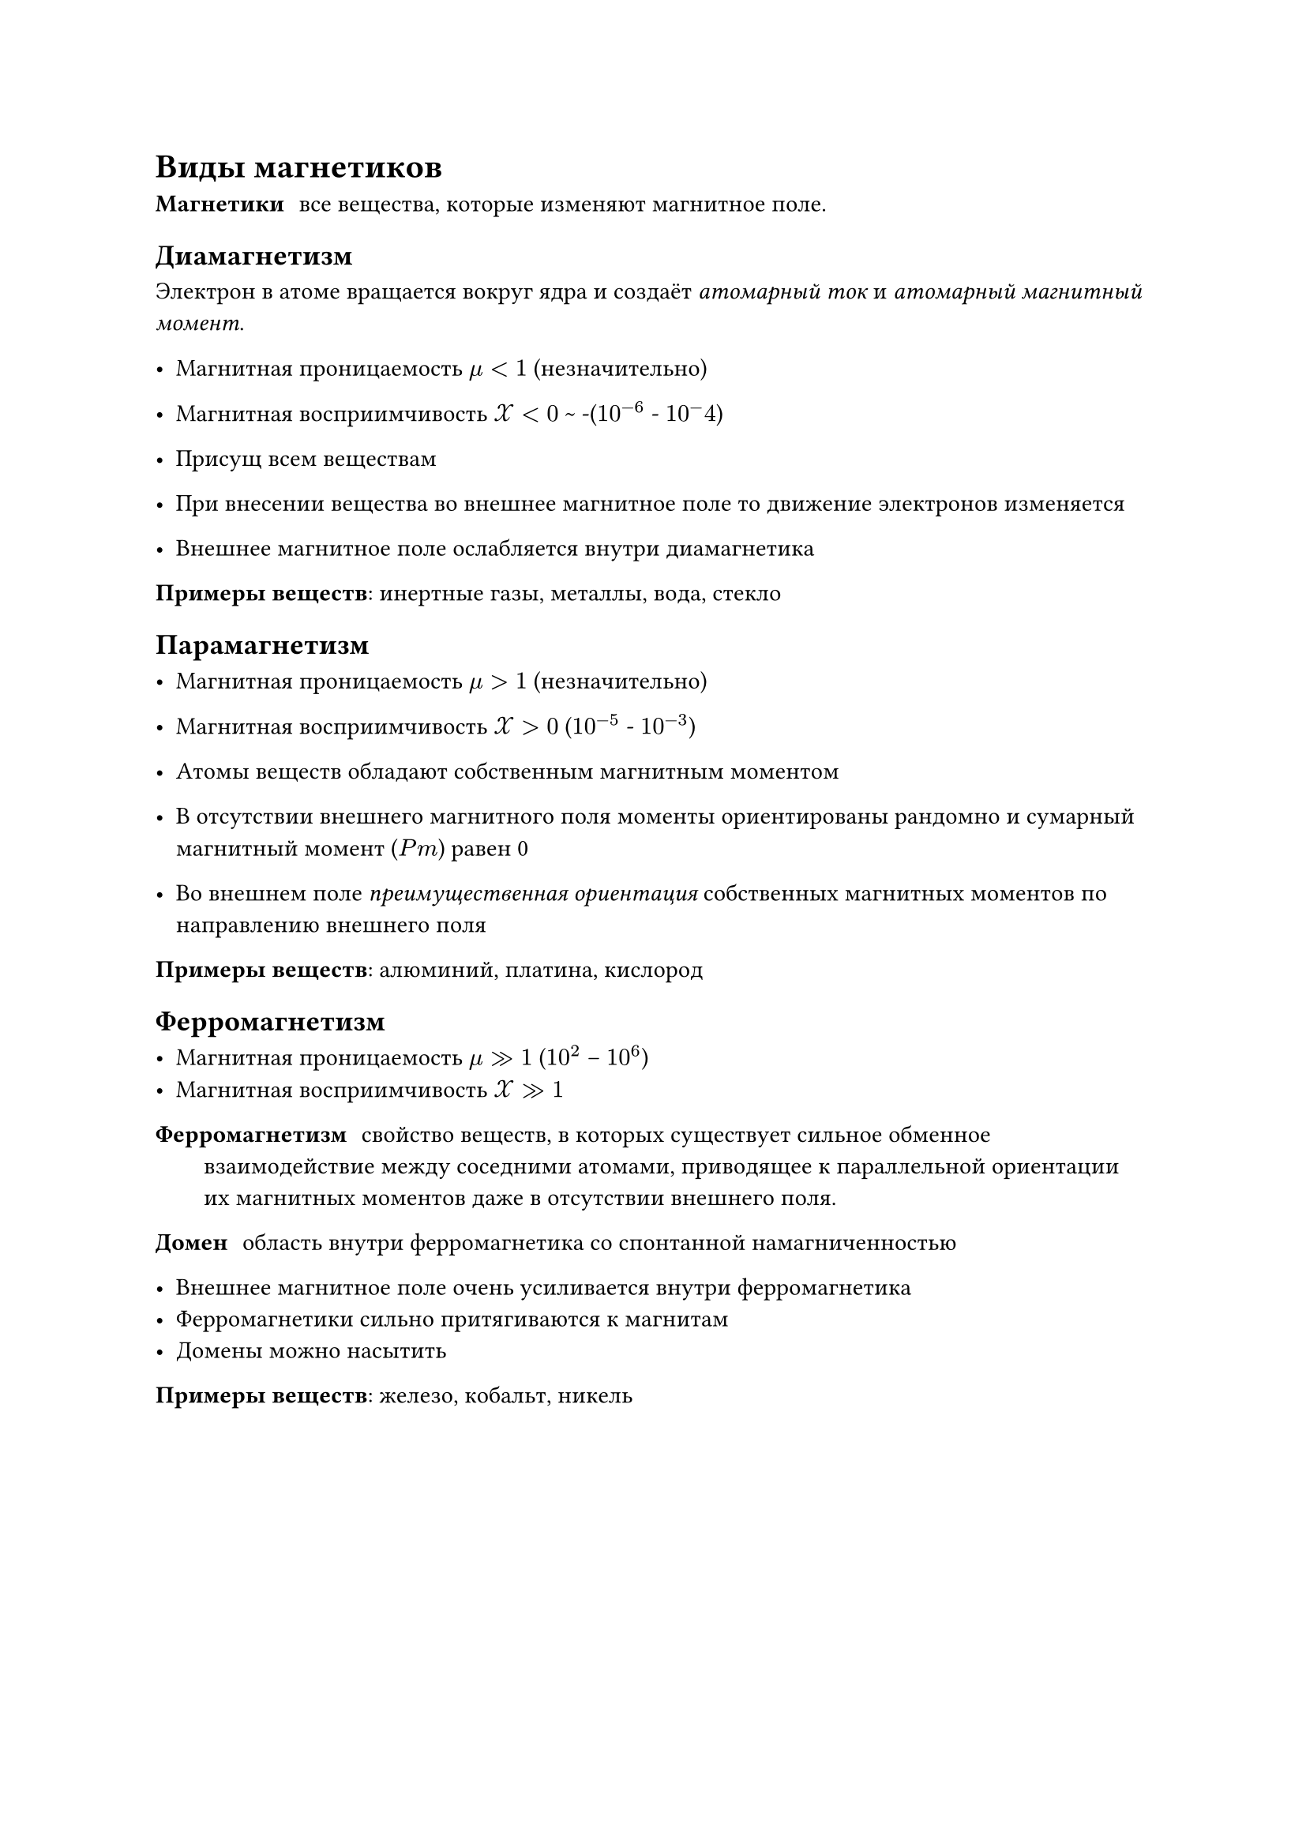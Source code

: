 = Виды магнетиков

/ Магнетики: все вещества, которые изменяют магнитное поле.

== Диамагнетизм

Электрон в атоме вращается вокруг ядра и создаёт _атомарный ток_ и _атомарный магнитный момент_.

- Магнитная проницаемость $mu < 1$ (незначительно)
- Магнитная восприимчивость $cal(X) < 0$ \~ -($10^(-6)$ - $10^-4$)

- Присущ всем веществам
- При внесении вещества во внешнее магнитное поле то движение электронов изменяется


- Внешнее магнитное поле ослабляется внутри диамагнетика


*Примеры веществ*: инертные газы, металлы, вода, стекло

== Парамагнетизм

- Магнитная проницаемость $mu > 1$ (незначительно)
- Магнитная восприимчивость $cal(X) > 0$ ($10^(-5)$ - $10^(-3)$)

- Атомы веществ обладают собственным магнитным моментом 

- В отсутствии внешнего магнитного поля  моменты ориентированы рандомно и сумарный магнитный момент ($P m$) равен 0

- Во внешнем поле _преимущественная ориентация_ собственных магнитных моментов по направлению внешнего поля

*Примеры веществ*: алюминий, платина, кислород

== Ферромагнетизм


- Магнитная проницаемость $mu >> 1$ ($10^2$ -- $10^6$)
- Магнитная восприимчивость $cal(X) >> 1$ 

/ Ферромагнетизм: свойство веществ, в которых существует сильное обменное взаимодействие между соседними атомами, приводящее к параллельной ориентации их магнитных моментов даже в отсутствии внешнего поля.

/ Домен: область внутри ферромагнетика со спонтанной намагниченностью 

- Внешнее магнитное поле очень усиливается внутри ферромагнетика 
- Ферромагнетики сильно притягиваются к магнитам
- Домены можно насытить 

*Примеры веществ*: железо, кобальт, никель

